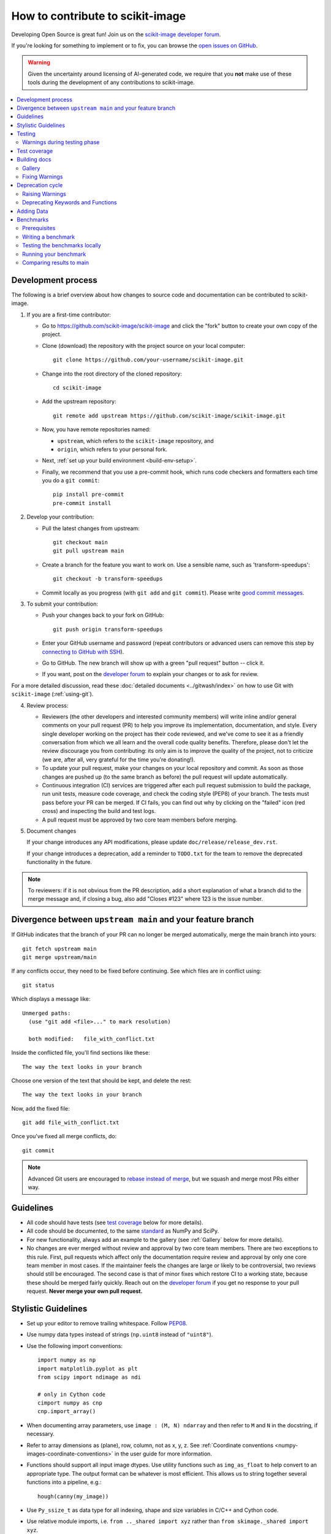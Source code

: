 .. _howto_contribute:

How to contribute to scikit-image
=================================

Developing Open Source is great fun! Join us on the `scikit-image
developer forum <https://discuss.scientific-python.org/c/contributor/skimage>`_.

If you're looking for something to implement or to fix, you can browse the
`open issues on GitHub <https://github.com/scikit-image/scikit-image/issues?q=is%3Aopen>`__.

.. warning::

   Given the uncertainty around licensing of AI-generated code, we
   require that you **not** make use of these tools during the development
   of any contributions to scikit-image.

.. contents::
   :local:

Development process
-------------------
The following is a brief overview about how changes to source code and documentation
can be contributed to scikit-image.

1. If you are a first-time contributor:

   * Go to `https://github.com/scikit-image/scikit-image
     <https://github.com/scikit-image/scikit-image>`_ and click the
     "fork" button to create your own copy of the project.

   * Clone (download) the repository with the project source on your local computer::

      git clone https://github.com/your-username/scikit-image.git

   * Change into the root directory of the cloned repository::

      cd scikit-image

   * Add the upstream repository::

      git remote add upstream https://github.com/scikit-image/scikit-image.git

   * Now, you have remote repositories named:

     - ``upstream``, which refers to the ``scikit-image`` repository, and
     - ``origin``, which refers to your personal fork.

   * Next, :ref:`set up your build environment <build-env-setup>`.

   * Finally, we recommend that you use a pre-commit hook, which runs code
     checkers and formatters each time you do a ``git commit``::

       pip install pre-commit
       pre-commit install

2. Develop your contribution:

   * Pull the latest changes from upstream::

      git checkout main
      git pull upstream main

   * Create a branch for the feature you want to work on. Use a sensible name,
     such as 'transform-speedups'::

      git checkout -b transform-speedups

   * Commit locally as you progress (with ``git add`` and ``git commit``).
     Please write `good commit messages
     <https://vxlabs.com/software-development-handbook/#good-commit-messages>`_.

3. To submit your contribution:

   * Push your changes back to your fork on GitHub::

      git push origin transform-speedups

   * Enter your GitHub username and password (repeat contributors or advanced
     users can remove this step by `connecting to GitHub with SSH
     <https://help.github.com/en/github/authenticating-to-github/connecting-to-github-with-ssh>`_).

   * Go to GitHub. The new branch will show up with a green "pull request"
     button -- click it.

   * If you want, post on the `developer forum
     <https://discuss.scientific-python.org/c/contributor/skimage>`_ to explain your changes or
     to ask for review.

For a more detailed discussion, read these :doc:`detailed documents
<../gitwash/index>` on how to use Git with ``scikit-image`` (:ref:`using-git`).

4. Review process:

   * Reviewers (the other developers and interested community members) will
     write inline and/or general comments on your pull request (PR) to help
     you improve its implementation, documentation, and style.  Every single
     developer working on the project has their code reviewed, and we've come
     to see it as a friendly conversation from which we all learn and the
     overall code quality benefits.  Therefore, please don't let the review
     discourage you from contributing: its only aim is to improve the quality
     of the project, not to criticize (we are, after all, very grateful for the
     time you're donating!).

   * To update your pull request, make your changes on your local repository
     and commit. As soon as those changes are pushed up (to the same branch as
     before) the pull request will update automatically.

   * Continuous integration (CI) services are triggered after each pull request
     submission to build the package, run unit tests, measure code coverage,
     and check the coding style (PEP8) of your branch. The tests must pass
     before your PR can be merged. If CI fails, you can find out why by
     clicking on the "failed" icon (red cross) and inspecting the build and
     test logs.

   * A pull request must be approved by two core team members before merging.

5. Document changes

   If your change introduces any API modifications, please update
   ``doc/release/release_dev.rst``.

   If your change introduces a deprecation, add a reminder to ``TODO.txt``
   for the team to remove the deprecated functionality in the future.

.. note::

   To reviewers: if it is not obvious from the PR description, add a short
   explanation of what a branch did to the merge message and, if closing a
   bug, also add "Closes #123" where 123 is the issue number.


Divergence between ``upstream main`` and your feature branch
------------------------------------------------------------

If GitHub indicates that the branch of your PR can no longer
be merged automatically, merge the main branch into yours::

   git fetch upstream main
   git merge upstream/main

If any conflicts occur, they need to be fixed before continuing.  See
which files are in conflict using::

   git status

Which displays a message like::

   Unmerged paths:
     (use "git add <file>..." to mark resolution)

     both modified:   file_with_conflict.txt

Inside the conflicted file, you'll find sections like these::

   The way the text looks in your branch

Choose one version of the text that should be kept, and delete the
rest::

   The way the text looks in your branch

Now, add the fixed file::

   git add file_with_conflict.txt

Once you've fixed all merge conflicts, do::

   git commit

.. note::

   Advanced Git users are encouraged to `rebase instead of merge
   <https://scikit-image.org/docs/dev/gitwash/development_workflow.html#rebasing-on-trunk>`__,
   but we squash and merge most PRs either way.

Guidelines
----------

* All code should have tests (see `test coverage`_ below for more details).
* All code should be documented, to the same
  `standard <https://numpydoc.readthedocs.io/en/latest/format.html#docstring-standard>`_ as NumPy and SciPy.
* For new functionality, always add an example to the gallery (see
  :ref:`Gallery` below for more details).
* No changes are ever merged without review and approval by two core team members.
  There are two exceptions to this rule. First, pull requests which affect
  only the documentation require review and approval by only one core team
  member in most cases. If the maintainer feels the changes are large or
  likely to be controversial, two reviews should still be encouraged. The
  second case is that of minor fixes which restore CI to a working state,
  because these should be merged fairly quickly. Reach out on the
  `developer forum <https://discuss.scientific-python.org/c/contributor/skimage>`_ if
  you get no response to your pull request.
  **Never merge your own pull request.**

Stylistic Guidelines
--------------------

* Set up your editor to remove trailing whitespace.  Follow `PEP08
  <https://www.python.org/dev/peps/pep-0008/>`__.

* Use numpy data types instead of strings (``np.uint8`` instead of
  ``"uint8"``).

* Use the following import conventions::

   import numpy as np
   import matplotlib.pyplot as plt
   from scipy import ndimage as ndi

   # only in Cython code
   cimport numpy as cnp
   cnp.import_array()

* When documenting array parameters, use ``image : (M, N) ndarray``
  and then refer to ``M`` and ``N`` in the docstring, if necessary.

* Refer to array dimensions as (plane), row, column, not as x, y, z. See
  :ref:`Coordinate conventions <numpy-images-coordinate-conventions>`
  in the user guide for more information.

* Functions should support all input image dtypes.  Use utility functions such
  as ``img_as_float`` to help convert to an appropriate type.  The output
  format can be whatever is most efficient.  This allows us to string together
  several functions into a pipeline, e.g.::

   hough(canny(my_image))

* Use ``Py_ssize_t`` as data type for all indexing, shape and size variables
  in C/C++ and Cython code.

* Use relative module imports, i.e. ``from .._shared import xyz`` rather than
  ``from skimage._shared import xyz``.

* Wrap Cython code in a pure Python function, which defines the API. This
  improves compatibility with code introspection tools, which are often not
  aware of Cython code.

* For Cython functions, release the GIL whenever possible, using
  ``with nogil:``.

Testing
-------

The test suite must pass before a pull request can be merged, and
tests should be added to cover all modifications in behavior.

We use the `pytest <https://docs.pytest.org/en/latest/>`__ testing
framework, with tests located in the various
``skimage/submodule/tests`` folders.

Testing requirements are listed in `requirements/test.txt`.
Run:

- **All tests**: ``spin test``
- Tests for a **submodule**: ``spin test skimage/morphology``
- Run tests from a **specific file**: ``spin test skimage/morphology/tests/test_gray.py``
- Run **a test inside a file**:
  ``spin test skimage/morphology/tests/test_gray.py::test_3d_fallback_black_tophat``
- Run tests with **arbitrary ``pytest`` options**:
  ``spin test -- any pytest args you want``.
- Run all tests and **doctests**:
  ``spin test -- --doctest-modules skimage``

Warnings during testing phase
^^^^^^^^^^^^^^^^^^^^^^^^^^^^^

By default, warnings raised by the test suite result in errors.
You can switch that behavior off by setting the environment variable
``SKIMAGE_TEST_STRICT_WARNINGS`` to `0`.


Test coverage
-------------

Tests for a module should ideally cover all code in that module,
i.e., statement coverage should be at 100%.

To measure test coverage run::

  $ spin coverage

This will print a report with one line for each file in `skimage`,
detailing the test coverage::

  Name                                             Stmts   Exec  Cover   Missing
  ------------------------------------------------------------------------------
  skimage/color/colorconv                             77     77   100%
  skimage/filter/__init__                              1      1   100%
  ...


Building docs
-------------

To build the HTML documentation, run:

.. code:: sh

    spin docs

Output is in ``scikit-image/doc/build/html/``.  Add the ``--clean``
flag to build from scratch, deleting any cached output.

Gallery
^^^^^^^

The example gallery is built using
`Sphinx-Gallery <https://sphinx-gallery.github.io>`_.
Refer to their documentation for complete usage instructions, and also
to existing examples in ``doc/examples``.

Gallery examples should have a maximum figure width of 8 inches.
You can also `change a gallery entry's thumbnail
<https://sphinx-gallery.github.io/stable/configuration.html#choosing-thumbnail>`_.

Fixing Warnings
^^^^^^^^^^^^^^^

-  "citation not found: R###" There is probably an underscore after a
   reference in the first line of a docstring (e.g. [1]\_). Use this
   method to find the source file: $ cd doc/build; grep -rin R####

-  "Duplicate citation R###, other instance in..."" There is probably a
   [2] without a [1] in one of the docstrings

-  Make sure to use pre-sphinxification paths to images (not the
   \_images directory)

Deprecation cycle
-----------------

If the way a function is called has to be changed, a deprecation cycle
must be followed to warn users.

A deprecation cycle is *not* necessary when:

* adding a new function, or
* adding a new keyword argument to the *end* of a function signature, or
* fixing unexpected or incorrect behavior.

A deprecation cycle is necessary when:

* renaming keyword arguments, or
* changing the order of arguments or keywords, or
* adding arguments to a function, or
* changing a function's name or location, or
* changing the default value of function arguments or keywords.

Typically, deprecation warnings are in place for two releases, before
a change is made.

For example, consider the modification of a default value in
a function signature. In version N, we have:

.. code-block:: python

    def some_function(image, rescale=True):
        """Do something.

        Parameters
        ----------
        image : ndarray
            Input image.
        rescale : bool, optional
            Rescale the image unless ``False`` is given.

        Returns
        -------
        out : ndarray
            The resulting image.
        """
        out = do_something(image, rescale=rescale)
        return out

In version N+1, we will change this to:

.. code-block:: python

    def some_function(image, rescale=None):
        """Do something.

        Parameters
        ----------
        image : ndarray
            Input image.
        rescale : bool, optional
            Rescale the image unless ``False`` is given.

            .. warning:: The default value will change from ``True`` to
                         ``False`` in skimage N+3.

        Returns
        -------
        out : ndarray
            The resulting image.
        """
        if rescale is None:
            warn('The default value of rescale will change '
                 'to `False` in version N+3.', stacklevel=2)
            rescale = True
        out = do_something(image, rescale=rescale)
        return out

And, in version N+3:

.. code-block:: python

    def some_function(image, rescale=False):
        """Do something.

        Parameters
        ----------
        image : ndarray
            Input image.
        rescale : bool, optional
            Rescale the image if ``True`` is given.

        Returns
        -------
        out : ndarray
            The resulting image.
        """
        out = do_something(image, rescale=rescale)
        return out

Here is the process for a 3-release deprecation cycle:

- Set the default to `None`, and modify the
  docstring to specify that the default is `True`.
- In the function, _if_ rescale is `None`, set it to `True` and warn that the
  default will change to `False` in version N+3.
- In ``doc/release/release_dev.rst``, under deprecations, add "In
  `some_function`, the `rescale` argument will default to `False` in N+3."
- In ``TODO.txt``, create an item in the section related to version
  N+3 and write "change rescale default to False in some_function".

Note that the 3-release deprecation cycle is not a strict rule and, in some
cases, developers can agree on a different procedure.

Raising Warnings
^^^^^^^^^^^^^^^^

``skimage`` raises ``FutureWarning``\ s to highlight changes in its
API, e.g.:

.. code-block:: python

   from warnings import warn
   warn(
       "Automatic detection of the color channel was deprecated in "
       "v0.19, and `channel_axis=None` will be the new default in "
       "v0.22. Set `channel_axis=-1` explicitly to silence this "
       "warning.",
       FutureWarning,
       stacklevel=2,
   )

The `stacklevel
<https://docs.python.org/3/library/warnings.html#warnings.warn>`_ is
a bit of a technicality, but ensures that the warning points to the
user-called function, and not to a utility function within.

In most cases, set the ``stacklevel`` to ``2``.
When warnings originate from helper routines internal to the
scikit-image library, set it to ``3``.

To test if your warning is being emitted correctly, try calling the function
from an IPython console. It should point you to the console input itself
instead of being emitted by files in the scikit-image library:

* **Good**: ``ipython:1: UserWarning: ...``
* **Bad**: ``scikit-image/skimage/measure/_structural_similarity.py:155: UserWarning:``

Deprecating Keywords and Functions
^^^^^^^^^^^^^^^^^^^^^^^^^^^^^^^^^^

When removing keywords or entire functions, the
``skimage._shared.utils.deprecate_kwarg`` and
``skimage._shared.utils.deprecate_func`` utility functions can be used
to perform the above procedure.

Adding Data
-----------
While code is hosted on `github <https://github.com/scikit-image/>`_,
example datasets are on `gitlab <https://gitlab.com/scikit-image/data>`_.
These are fetched with `pooch <https://github.com/fatiando/pooch>`_
when accessing `skimage.data.*`.

New datasets are submitted on gitlab and, once merged, the data
registry ``skimage/data/_registry.py`` in the main GitHub repository
can be updated.

Benchmarks
----------
While not mandatory for most pull requests, we ask that performance related
PRs include a benchmark in order to clearly depict the use-case that is being
optimized for. A historical view of our snapshots can be found on
at the following `website <https://pandas.pydata.org/speed/scikit-image/>`_.

In this section we will review how to setup the benchmarks,
and three commands ``spin asv -- dev``, ``spin asv -- run`` and
``spin asv -- continuous``.

Prerequisites
^^^^^^^^^^^^^
Begin by installing `airspeed velocity <https://asv.readthedocs.io/en/stable/>`_
in your development environment. Prior to installation, be sure to activate your
development environment, then if using ``venv`` you may install the requirement with::

  source skimage-dev/bin/activate
  pip install asv

If you are using conda, then the command::

  conda activate skimage-dev
  conda install asv

is more appropriate. Once installed, it is useful to run the command::

  spin asv -- machine

To let airspeed velocity know more information about your machine.

Writing a benchmark
^^^^^^^^^^^^^^^^^^^
To write  benchmark, add a file in the ``benchmarks`` directory which contains a
a class with one ``setup`` method and at least one method prefixed with ``time_``.

The ``time_`` method should only contain code you wish to benchmark.
Therefore it is useful to move everything that prepares the benchmark scenario
into the ``setup`` method. This function is called before calling a ``time_``
method and its execution time is not factored into the benchmarks.

Take for example the ``TransformSuite`` benchmark:

.. code-block:: python

  import numpy as np
  from skimage import transform

  class TransformSuite:
      """Benchmark for transform routines in scikit-image."""

      def setup(self):
          self.image = np.zeros((2000, 2000))
          idx = np.arange(500, 1500)
          self.image[idx[::-1], idx] = 255
          self.image[idx, idx] = 255

      def time_hough_line(self):
          result1, result2, result3 = transform.hough_line(self.image)

Here, the creation of the image is completed in the ``setup`` method, and not
included in the reported time of the benchmark.

It is also possible to benchmark features such as peak memory usage. To learn
more about the features of `asv`, please refer to the official
`airpseed velocity documentation <https://asv.readthedocs.io/en/latest/writing_benchmarks.html>`_.

Also, the benchmark files need to be importable when benchmarking old versions
of scikit-image. So if anything from scikit-image is imported at the top level,
it should be done as:

.. code-block:: python

    try:
        from skimage import metrics
    except ImportError:
        pass

The benchmarks themselves don't need any guarding against missing features,
only the top-level imports.

To allow tests of newer functions to be marked as "n/a" (not available)
rather than "failed" for older versions, the setup method itself can raise a
NotImplemented error.  See the following example for the registration module:

.. code-block:: python

    try:
        from skimage import registration
    except ImportError:
        raise NotImplementedError("registration module not available")

Testing the benchmarks locally
^^^^^^^^^^^^^^^^^^^^^^^^^^^^^^

Prior to running the true benchmark, it is often worthwhile to test that the
code is free of typos. To do so, you may use the command::

  spin asv -- dev -b TransformSuite

Where the ``TransformSuite`` above will be run once in your current environment
to test that everything is in order.

Running your benchmark
^^^^^^^^^^^^^^^^^^^^^^

The command above is fast, but doesn't test the performance of the code
adequately. To do that you may want to run the benchmark in your current
environment to see the performance of your change as you are developing new
features. The command ``asv run -E existing`` will specify that you wish to run
the benchmark in your existing environment. This will save a significant amount
of time since building scikit-image can be a time consuming task::

  spin asv -- run -E existing -b TransformSuite

Comparing results to main
^^^^^^^^^^^^^^^^^^^^^^^^^

Often, the goal of a PR is to compare the results of the modifications in terms
speed to a snapshot of the code that is in the main branch of the
``scikit-image`` repository. The command ``asv continuous`` is of help here::

  spin asv -- continuous main -b TransformSuite

This call will build out the environments specified in the ``asv.conf.json``
file and compare the performance of the benchmark between your current commit
and the code in the main branch.

The output may look something like::

  $ spin asv -- continuous main -b TransformSuite
  · Creating environments
  · Discovering benchmarks
  ·· Uninstalling from conda-py3.7-cython-numpy1.15-scipy
  ·· Installing 544c0fe3 <benchmark_docs> into conda-py3.7-cython-numpy1.15-scipy.
  · Running 4 total benchmarks (2 commits * 2 environments * 1 benchmarks)
  [  0.00%] · For scikit-image commit 37c764cb <benchmark_docs~1> (round 1/2):
  [...]
  [100.00%] ··· ...ansform.TransformSuite.time_hough_line           33.2±2ms

  BENCHMARKS NOT SIGNIFICANTLY CHANGED.

In this case, the differences between HEAD and main are not significant
enough for airspeed velocity to report.

It is also possible to get a comparison of results for two specific revisions
for which benchmark results have previously been run via the `asv compare`
command::

    spin asv -- compare v0.14.5 v0.17.2

Finally, one can also run ASV benchmarks only for a specific commit hash or
release tag by appending ``^!`` to the commit or tag name. For example to run
the skimage.filter module benchmarks on release v0.17.2::

    spin asv -- run -b Filter v0.17.2^!
